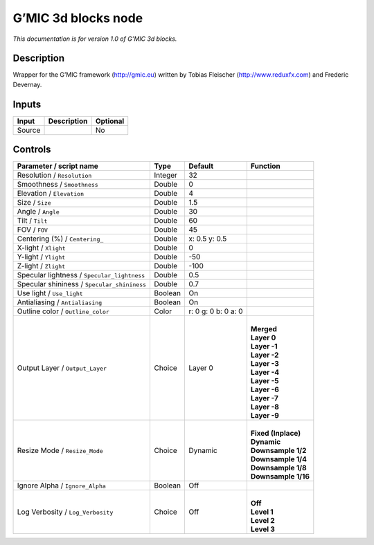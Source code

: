 .. _eu.gmic.3dblocks:

G’MIC 3d blocks node
====================

*This documentation is for version 1.0 of G’MIC 3d blocks.*

Description
-----------

Wrapper for the G’MIC framework (http://gmic.eu) written by Tobias Fleischer (http://www.reduxfx.com) and Frederic Devernay.

Inputs
------

+--------+-------------+----------+
| Input  | Description | Optional |
+========+=============+==========+
| Source |             | No       |
+--------+-------------+----------+

Controls
--------

.. tabularcolumns:: |>{\raggedright}p{0.2\columnwidth}|>{\raggedright}p{0.06\columnwidth}|>{\raggedright}p{0.07\columnwidth}|p{0.63\columnwidth}|

.. cssclass:: longtable

+---------------------------------------------+---------+---------------------+-----------------------+
| Parameter / script name                     | Type    | Default             | Function              |
+=============================================+=========+=====================+=======================+
| Resolution / ``Resolution``                 | Integer | 32                  |                       |
+---------------------------------------------+---------+---------------------+-----------------------+
| Smoothness / ``Smoothness``                 | Double  | 0                   |                       |
+---------------------------------------------+---------+---------------------+-----------------------+
| Elevation / ``Elevation``                   | Double  | 4                   |                       |
+---------------------------------------------+---------+---------------------+-----------------------+
| Size / ``Size``                             | Double  | 1.5                 |                       |
+---------------------------------------------+---------+---------------------+-----------------------+
| Angle / ``Angle``                           | Double  | 30                  |                       |
+---------------------------------------------+---------+---------------------+-----------------------+
| Tilt / ``Tilt``                             | Double  | 60                  |                       |
+---------------------------------------------+---------+---------------------+-----------------------+
| FOV / ``FOV``                               | Double  | 45                  |                       |
+---------------------------------------------+---------+---------------------+-----------------------+
| Centering (%) / ``Centering_``              | Double  | x: 0.5 y: 0.5       |                       |
+---------------------------------------------+---------+---------------------+-----------------------+
| X-light / ``Xlight``                        | Double  | 0                   |                       |
+---------------------------------------------+---------+---------------------+-----------------------+
| Y-light / ``Ylight``                        | Double  | -50                 |                       |
+---------------------------------------------+---------+---------------------+-----------------------+
| Z-light / ``Zlight``                        | Double  | -100                |                       |
+---------------------------------------------+---------+---------------------+-----------------------+
| Specular lightness / ``Specular_lightness`` | Double  | 0.5                 |                       |
+---------------------------------------------+---------+---------------------+-----------------------+
| Specular shininess / ``Specular_shininess`` | Double  | 0.7                 |                       |
+---------------------------------------------+---------+---------------------+-----------------------+
| Use light / ``Use_light``                   | Boolean | On                  |                       |
+---------------------------------------------+---------+---------------------+-----------------------+
| Antialiasing / ``Antialiasing``             | Boolean | On                  |                       |
+---------------------------------------------+---------+---------------------+-----------------------+
| Outline color / ``Outline_color``           | Color   | r: 0 g: 0 b: 0 a: 0 |                       |
+---------------------------------------------+---------+---------------------+-----------------------+
| Output Layer / ``Output_Layer``             | Choice  | Layer 0             | |                     |
|                                             |         |                     | | **Merged**          |
|                                             |         |                     | | **Layer 0**         |
|                                             |         |                     | | **Layer -1**        |
|                                             |         |                     | | **Layer -2**        |
|                                             |         |                     | | **Layer -3**        |
|                                             |         |                     | | **Layer -4**        |
|                                             |         |                     | | **Layer -5**        |
|                                             |         |                     | | **Layer -6**        |
|                                             |         |                     | | **Layer -7**        |
|                                             |         |                     | | **Layer -8**        |
|                                             |         |                     | | **Layer -9**        |
+---------------------------------------------+---------+---------------------+-----------------------+
| Resize Mode / ``Resize_Mode``               | Choice  | Dynamic             | |                     |
|                                             |         |                     | | **Fixed (Inplace)** |
|                                             |         |                     | | **Dynamic**         |
|                                             |         |                     | | **Downsample 1/2**  |
|                                             |         |                     | | **Downsample 1/4**  |
|                                             |         |                     | | **Downsample 1/8**  |
|                                             |         |                     | | **Downsample 1/16** |
+---------------------------------------------+---------+---------------------+-----------------------+
| Ignore Alpha / ``Ignore_Alpha``             | Boolean | Off                 |                       |
+---------------------------------------------+---------+---------------------+-----------------------+
| Log Verbosity / ``Log_Verbosity``           | Choice  | Off                 | |                     |
|                                             |         |                     | | **Off**             |
|                                             |         |                     | | **Level 1**         |
|                                             |         |                     | | **Level 2**         |
|                                             |         |                     | | **Level 3**         |
+---------------------------------------------+---------+---------------------+-----------------------+
